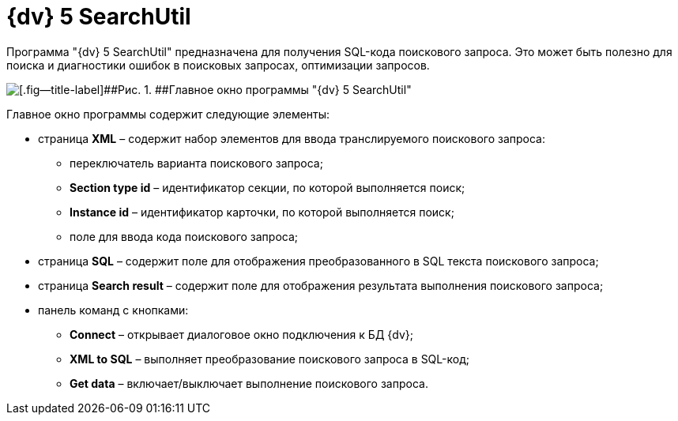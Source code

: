 =  {dv} 5 SearchUtil

Программа "{dv} 5 SearchUtil" предназначена для получения SQL-кода поискового запроса. Это может быть полезно для поиска и диагностики ошибок в поисковых запросах, оптимизации запросов.

image::tk_search_utility_1.png[[.fig--title-label]##Рис. 1. ##Главное окно программы "{dv} 5 SearchUtil"]

Главное окно программы содержит следующие элементы:

* страница *XML* – содержит набор элементов для ввода транслируемого поискового запроса:
** переключатель варианта поискового запроса;
** *Section type id* – идентификатор секции, по которой выполняется поиск;
** *Instance id* – идентификатор карточки, по которой выполняется поиск;
** поле для ввода кода поискового запроса;
* страница *SQL* – содержит поле для отображения преобразованного в SQL текста поискового запроса;
* страница *Search result* – содержит поле для отображения результата выполнения поискового запроса;
* панель команд с кнопками:
** *Connect* – открывает диалоговое окно подключения к БД {dv};
** *XML to SQL* – выполняет преобразование поискового запроса в SQL-код;
** *Get data* – включает/выключает выполнение поискового запроса.
